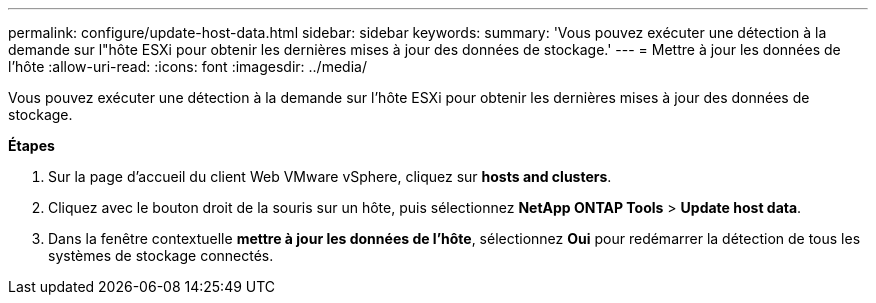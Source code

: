 ---
permalink: configure/update-host-data.html 
sidebar: sidebar 
keywords:  
summary: 'Vous pouvez exécuter une détection à la demande sur l"hôte ESXi pour obtenir les dernières mises à jour des données de stockage.' 
---
= Mettre à jour les données de l'hôte
:allow-uri-read: 
:icons: font
:imagesdir: ../media/


[role="lead"]
Vous pouvez exécuter une détection à la demande sur l'hôte ESXi pour obtenir les dernières mises à jour des données de stockage.

*Étapes*

. Sur la page d'accueil du client Web VMware vSphere, cliquez sur *hosts and clusters*.
. Cliquez avec le bouton droit de la souris sur un hôte, puis sélectionnez *NetApp ONTAP Tools* > *Update host data*.
. Dans la fenêtre contextuelle *mettre à jour les données de l'hôte*, sélectionnez *Oui* pour redémarrer la détection de tous les systèmes de stockage connectés.

